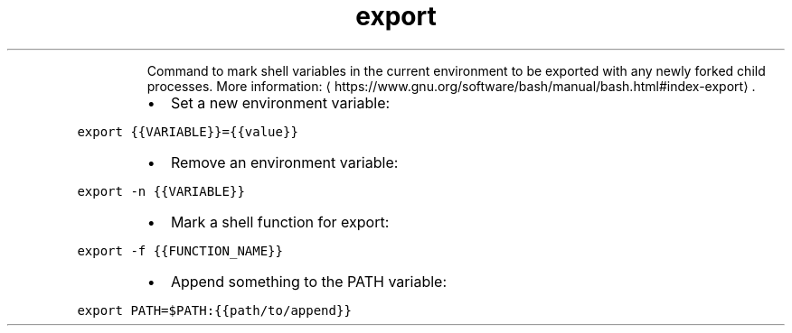 .TH export
.PP
.RS
Command to mark shell variables in the current environment to be exported with any newly forked child processes.
More information: \[la]https://www.gnu.org/software/bash/manual/bash.html#index-export\[ra]\&.
.RE
.RS
.IP \(bu 2
Set a new environment variable:
.RE
.PP
\fB\fCexport {{VARIABLE}}={{value}}\fR
.RS
.IP \(bu 2
Remove an environment variable:
.RE
.PP
\fB\fCexport \-n {{VARIABLE}}\fR
.RS
.IP \(bu 2
Mark a shell function for export:
.RE
.PP
\fB\fCexport \-f {{FUNCTION_NAME}}\fR
.RS
.IP \(bu 2
Append something to the PATH variable:
.RE
.PP
\fB\fCexport PATH=$PATH:{{path/to/append}}\fR
